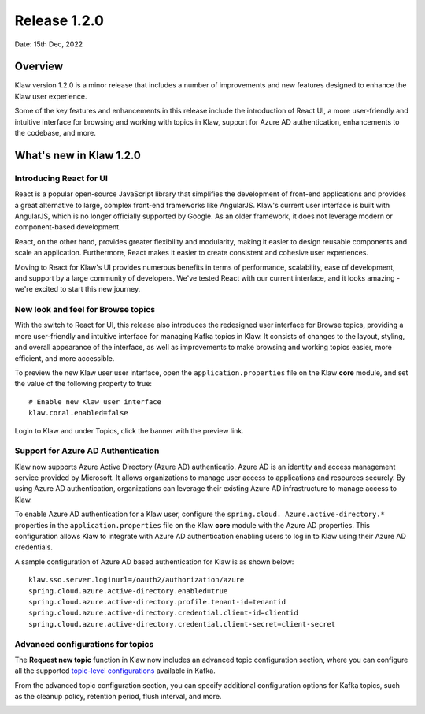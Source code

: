 Release 1.2.0
=============

Date: 15th Dec, 2022

Overview
--------

Klaw version 1.2.0 is a minor release that includes a number of improvements and new features designed to enhance the Klaw user experience. 

Some of the key features and enhancements in this release include the introduction of React UI, a more user-friendly and intuitive interface for browsing and working with topics in Klaw, support for Azure AD authentication, enhancements to the codebase, and more. 


What's new in Klaw 1.2.0
------------------------

Introducing React for UI
~~~~~~~~~~~~~~~~~~~~~~~~
React is a popular open-source JavaScript library that simplifies the development of front-end applications and provides a great alternative to large, complex front-end frameworks like AngularJS. Klaw's current user interface is built with AngularJS, which is no longer officially supported by Google. As an older framework, it does not leverage modern or component-based development.

React, on the other hand, provides greater flexibility and modularity, making it easier to design reusable components and scale an application. Furthermore, React makes it easier to create consistent and cohesive user experiences.

Moving to React for Klaw's UI provides numerous benefits in terms of performance, scalability, ease of development, and support by a large community of developers. We've tested React with our current interface, and it looks amazing - we're excited to start this new journey. 


New look and feel for Browse topics
~~~~~~~~~~~~~~~~~~~~~~~~~~~~~~~~~~~

With the switch to React for UI, this release also introduces the redesigned user interface for Browse topics, providing a more user-friendly and intuitive interface for managing Kafka topics in Klaw. It consists of changes to the layout, styling, and overall appearance of the interface, as well as improvements to make browsing and working topics easier, more efficient, and more accessible. 

To preview the new Klaw user user interface, open the ``application.properties`` file on the Klaw **core** module, and set the value of the following property to true: 
::
    # Enable new Klaw user interface
    klaw.coral.enabled=false

Login to Klaw and under Topics, click the banner with the preview link. 

.. image:: /../../../_static/images/NewInterfaceTopics.png


Support for Azure AD Authentication
~~~~~~~~~~~~~~~~~~~~~~~~~~~~~~~~~~~
Klaw now supports Azure Active Directory (Azure AD) authenticatio. Azure AD is an identity and access management service provided by Microsoft. It allows organizations to manage user access to applications and resources securely. By using Azure AD authentication, organizations can leverage their existing Azure AD infrastructure to manage access to Klaw.

To enable Azure AD authentication for a Klaw user, configure the ``spring.cloud. Azure.active-directory.*`` properties in the ``application.properties`` file on the Klaw **core** module with the Azure AD properties. This configuration allows Klaw to integrate with Azure AD authentication enabling users to log in to Klaw using their Azure AD credentials. 

A sample configuration of Azure AD based authentication for Klaw is as shown below: 
::
    klaw.sso.server.loginurl=/oauth2/authorization/azure
    spring.cloud.azure.active-directory.enabled=true
    spring.cloud.azure.active-directory.profile.tenant-id=tenantid
    spring.cloud.azure.active-directory.credential.client-id=clientid
    spring.cloud.azure.active-directory.credential.client-secret=client-secret

Advanced configurations for topics
~~~~~~~~~~~~~~~~~~~~~~~~~~~~~~~~~~

The **Request new topic** function in Klaw now includes an advanced topic configuration section, where you can configure all the supported `topic-level configurations <https://kafka.apache.org/documentation/#topicconfigs>`_ available in Kafka.

From the advanced topic configuration section, you can specify additional configuration options for Kafka topics, such as the cleanup policy, retention period, flush interval, and more.

.. image:: /../../../_static/images/Requestnewtopic.png

.. seealso:: For a complete list of improvements, changelog, and to download the release, see `<https://github.com/aiven/klaw/releases/tag/v1.2.0>`_
